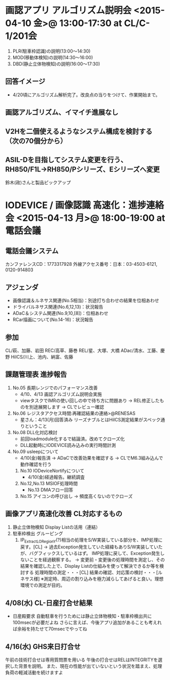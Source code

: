 * 画認アプリ アルゴリズム説明会 <2015-04-10 金>@ 13:00-17:30 at CL/C-1/201会
 1. PLR(駐車枠認識)の説明(13:00～14:30)
 2. MOD(移動体検知)の説明(14:30～16:00)
 3. DBD(静止立体物検知)の説明(16:00～17:30)
** 回答イメージ
 - 4/20頃にアルゴリズム解析完了。改良点の当りをつけて、作業開始まで。
** 画認アルゴリズム、イマイチ進展なし
** V2Hを二個使えるようなシステム構成を検討する（次の70個分から）
** ASIL-Dを目指してシステム変更を行う、RH850/F1L→RH850/Pシリーズ、Eシリーズへ変更
   鈴木(政)さんと製品ピックアップ


* IODEVICE / 画像認識 高速化：進捗連絡会 <2015-04-13 月>@ 18:00-19:00 at 電話会議
** 電話会議システム
  カンファレンスCD：1773317928
  外線アクセス番号：日本：03-4503-6121, 0120-914803

** アジェンダ
 - 画像認識＆ルネサス関連(No.5相当)：別途打ち合わせの結果を位相あわせ
 - ドライバルネサス関連(No.6,12,13)：状況報告
 - ADaC＆システム関連(No.9,10,[8])：位相あわせ
 - RCar描画について(No.14-16)：状況報告
** 参加
  CL/萩、加藤、岩田
  REC/高草、藤巻
  REL/星、大塚、大橋
  ADac/清水、工藤、慶野
  HiICS/川上、池内、納富、佐藤
** 課題管理表 進捗報告
 1. No.05 長期レンジでのパフォーマンス改善
  - 4/10、4/13 画認アルゴリズム説明会実施
  - viewタスクでIMRの使い回しの中で待ち方に問題あり
   → REL修正したものを別途展開します
   → CLでレビュー確認

 2. No.06 レジスタアクセス時間:再確認結果の連絡>@RENESAS
  - 星さん：4/13(月)回答済み
            リーズナブルとはHiICS測定結果がスペック通りということ

 3. No.08 DLL化対応検討
  - 前回loadmodule化するで結論済。改めてクローズ化
  - DLL起動時にIODEVICE読み込みの実行時間計測

 4. No.09 usleepについて
  - 4/10(金)報告済
   → ADaCで改善効果を確認する
   → CLでM6.3組み込んで動作確認を行う

  5. No.10 IODeviceNortifyについて
   - 4/10(金)経過報告。継続調査

  6. No.12,No.13 MSIOF処理時間
   - No.13 DMAフロー回答

  7. No.15 アイコンの呼び出し
    → 頻度高くないのでクローズ

** 画像アプリ高速化改善 CL対応するもの
 1. 静止立体物検知
   Display Listの活用（連結）
 2. 駐車枠検出
   グルーピング
   1. IP_ExtractLORegionY(?)相当の処理をS/W実装している部分を、IMP処理に戻す。[CL]
    → 過去Exception発生していた経緯もありS/W実装していたが、バグフィックスしているはず。
       IMP処理に戻して、Exception発生しないことを経過観察する。
    → 変更前・変更後の処理時間を測定し、その結果を確認した上で、Display Listの仕組みを使って解決できるか等を検討する
         処理時間の測定・・・[CL]
         結果の確認、対応策の検討・・・[ルネサス様]
       ※測定時、周辺の割り込みを極力減らしてあげると良い。理想環境での測定が目的。　
** 4/08(水) CL-日産打合せ結果
 - 日産殿要求  
   自動駐車を行うためには静止立体物検知・駐車枠検出共に100msecが必要だよね
   さらに言えば、今後アプリ追加があることも考えれば余裕を持たせて70msecでやってね
** 4/16(水) GHS来日打合せ
  午前の技術打合せは専用質問票を用いる
  午後の打合せはRELはINTEGRITYを選択した背景を説明。
  また、現在の性能が出ていないという状況を踏まえ、処理負荷の軽減活動を続けますよ
